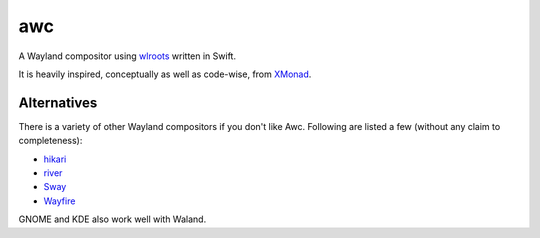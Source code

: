 ===
awc
===

A Wayland compositor using `wlroots`_ written in Swift.

It is heavily inspired, conceptually as well as code-wise, from `XMonad`_.


Alternatives
============

There is a variety of other Wayland compositors if you don't like Awc. Following
are listed a few (without any claim to completeness):

* `hikari <https://hikari.acmelabs.space/>`_
* `river <https://github.com/ifreund/river>`_
* `Sway <https://swaywm.org/>`_
* `Wayfire <https://wayfire.org/>`_

GNOME and KDE also work well with Waland.


.. _wlroots: https://github.com/swaywm/wlroots
.. _XMonad: https://xmonad.org/
